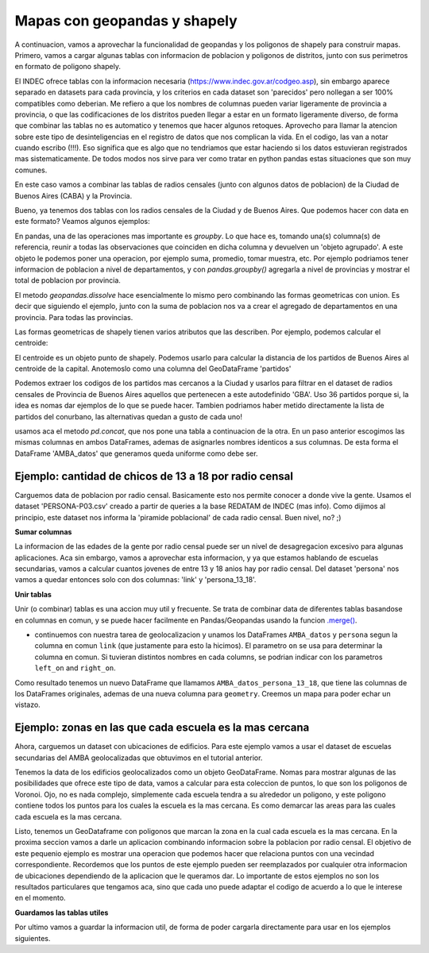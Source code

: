 Mapas con geopandas y shapely
=============================

A continuacion, vamos a aprovechar la funcionalidad de geopandas y los poligonos de shapely para construir mapas. Primero, vamos a cargar algunas tablas con informacion de poblacion y poligonos de distritos, junto con sus perimetros en formato de poligono shapely.

El INDEC ofrece tablas con la informacion necesaria (https://www.indec.gov.ar/codgeo.asp), sin embargo aparece separado en datasets para cada provincia, y los criterios en cada dataset son 'parecidos' pero nollegan a ser 100% compatibles como deberian. Me refiero a que los nombres de columnas pueden variar ligeramente de provincia a provincia, o que las codificaciones de los distritos pueden llegar a estar en un formato ligeramente diverso, de forma que combinar las tablas no es automatico y tenemos que hacer algunos retoques. Aprovecho para llamar la atencion sobre este tipo de desinteligencias en el registro de datos que nos complican la vida. En el codigo, las van a notar cuando escribo (!!!). Eso significa que es algo que no tendriamos que estar haciendo si los datos estuvieran registrados mas sistematicamente. De todos modos nos sirve para ver como tratar en python pandas estas situaciones que son muy comunes.

En este caso vamos a combinar las tablas de radios censales (junto con algunos datos de poblacion) de la Ciudad de Buenos Aires (CABA) y la Provincia.


.. ipython:: python

    # Cargar archivo
    CABA_datos = gpd.read_file("datos/CABA/cabaxrdatos.shp")
    # Seleccionar columnas deseadas
    CABA_datos = CABA_datos[[u'PROV', u'DEPTO',u'LINK',u'VARONES',u'MUJERES',u'TOT_POB', u'HOGARES', u'VIV_PART', u'VIV_PART_H', u'geometry']]
    # Tenemos que renombrarlas para que coincidan con las de la tabla de Buenos Aires (!!!)
    CABA_datos.columns = [u'prov', u'depto',u'link',u'varon',u'mujer',u'totalpobl', u'hogares', u'viviendasp', u'viv_part_h', u'geometry']

    # Cargar archivo
    Buenos_Aires_datos = gpd.read_file("datos/Buenos Aires/Buenos_Aires_con_datos.shp")
    # Le faltan columnas con codigo de provincia y departamento (!!!)
    Buenos_Aires_datos['prov'] = Buenos_Aires_datos['link'].str[:2]
    Buenos_Aires_datos['depto'] = Buenos_Aires_datos['link'].str[2:5]
    Buenos_Aires_datos['dpto_link'] = Buenos_Aires_datos['link'].str[:5]
    Buenos_Aires_datos = Buenos_Aires_datos[[u'prov', u'depto', u'link', u'varon', u'mujer', u'totalpobl',
           u'hogares', u'viviendasp', u'viv_part_h', u'geometry']]
           
           
Bueno, ya tenemos dos tablas con los radios censales de la Ciudad y de Buenos Aires. Que podemos hacer con data en este formato?
Veamos algunos ejemplos:

.. ipython:: python

    CABA_polygon = CABA_datos.dissolve(by = 'prov')['geometry']
    partidos = Buenos_Aires_datos.dissolve(by = 'depto')[['geometry']]

    
En pandas, una de las operaciones mas importante es `groupby`. Lo que hace es, tomando una(s) columna(s) de referencia, reunir a todas las observaciones que coinciden en dicha columna y devuelven un 'objeto agrupado'. A este objeto le podemos poner una operacion, por ejemplo suma, promedio, tomar muestra, etc. Por ejemplo podriamos tener informacion de poblacion a nivel de departamentos, y con `pandas.groupby()` agregarla a nivel de provincias y mostrar el total de poblacion por provincia. 

El metodo `geopandas.dissolve` hace esencialmente lo mismo pero combinando las formas geometricas con union. Es decir que siguiendo el ejemplo, junto con la suma de poblacion nos va a crear el agregado de departamentos en una provincia. Para todas las provincias.

Las formas geometricas de shapely tienen varios atributos que las describen. Por ejemplo, podemos calcular el centroide:

.. ipython:: python

    CABA_centroid = CABA_polygon.centroid.iloc[0]
    
El centroide es un objeto punto de shapely. Podemos usarlo para calcular la distancia de los partidos de Buenos Aires al centroide de la capital. Anotemoslo como una columna del GeoDataFrame 'partidos'

.. ipython:: python

    partidos['distancia_CABA'] = [CABA_centroid.distance(m) for m in partidos.geometry]
    
Podemos extraer los codigos de los partidos mas cercanos a la Ciudad y usarlos para filtrar en el dataset de radios censales de Provincia de Buenos Aires aquellos que pertenecen a este autodefinido 'GBA'. Uso 36 partidos porque si, la idea es nomas dar ejemplos de lo que se puede hacer. Tambien podriamos haber metido directamente la lista de partidos del conurbano, las alternativas quedan a gusto de cada uno! 

.. ipython:: python

    partidos_GBA = partidos.sort_values(by = 'distancia_CABA')[:36].index
    GBA_datos = Buenos_Aires_datos.loc[Buenos_Aires_datos.depto.isin(partidos_GBA)]
    AMBA_datos = pd.concat([CABA_datos, GBA_datos])
    
usamos aca el metodo `pd.concat`, que nos pone una tabla a continuacion de la otra. En un paso anterior escogimos las mismas columnas en ambos DataFrames, ademas de asignarles nombres identicos a sus columnas. De esta forma el DataFrame 'AMBA_datos' que generamos queda uniforme como debe ser.

Ejemplo: cantidad de chicos de 13 a 18 por radio censal
-------------------------------------------------------

Carguemos data de poblacion por radio censal. Basicamente esto nos permite conocer a donde vive la gente. Usamos el dataset 'PERSONA-P03.csv' creado a partir de queries a la base REDATAM de INDEC (mas info). Como dijimos al principio, este dataset nos informa la 'piramide poblacional' de cada radio censal. Buen nivel, no? ;)

.. ipython:: python

    persona = gpd.GeoDataFrame(pd.read_csv('datos/PERSONA-P03.csv'))
    persona.rename(columns={'radio': 'link', 'TOTAL': 'totalpobl'}, inplace=True)
    # Aca tenemos que prestar atencion y completar con un cero por delante, en caso de que haya sido removido automaticamente en algun paso intermedio.
    persona['link'] = persona['link'].astype(str).str.zfill(9)

**Sumar columnas**

La informacion de las edades de la gente por radio censal puede ser un nivel de desagregacion excesivo para algunas aplicaciones. Aca sin embargo, vamos a aprovechar esta informacion, y ya que estamos hablando de escuelas secundarias, vamos a calcular cuantos jovenes de entre 13 y 18 anios hay por radio censal. Del dataset 'persona' nos vamos a quedar entonces solo con dos columnas: 'link' y 'persona_13_18'.

.. ipython:: python

    # Sumar personas en edades 13 a 18.
    persona['persona_13_18'] = persona.iloc[:, 14:19].sum(axis = 1)

**Unir tablas**

Unir (o combinar) tablas es una accion muy util y frecuente. Se trata de combinar data de diferentes tablas basandose en columnas en comun, y se puede hacer facilmente en Pandas/Geopandas usando la funcion `.merge() <http://pandas.pydata.org/pandas-docs/stable/generated/pandas.DataFrame.merge.html>`__.

-  continuemos con nuestra tarea de geolocalizacion y unamos los DataFrames ``AMBA_datos`` y ``persona`` segun la columna en comun ``link`` (que justamente para esto la hicimos). El parametro ``on`` se usa para determinar la columna en comun. Si tuvieran distintos nombres en cada columns, se podrian indicar con los parametros ``left_on`` and ``right_on``.

.. ipython:: python

    # Combinar con la tabla AMBA_datos, que contiene los poligonos de los radios censales. 
    AMBA_datos_persona_13_18 = AMBA_datos.merge(persona[['link', 'persona_13_18']], on = 'link')
    # Calcular area en km2
    AMBA_datos_persona_13_18["area_km2"] = 10**-6 * AMBA_datos_persona_13_18['geometry'].area
    # Con cantidad de chicos y area, calcular densidad
    AMBA_datos_persona_13_18['densidad'] = AMBA_datos_persona_13_18['persona_13_18'] / AMBA_datos_persona_13_18["area_km2"]

Como resultado tenemos un nuevo DataFrame que llamamos ``AMBA_datos_persona_13_18``, que tiene las columnas de los DataFrames originales, ademas de una nueva columna para ``geometry``. Creemos un mapa para poder echar un vistazo.

.. ipython:: python

    f, ax = plt.subplots(1, figsize=(10, 10))
    AMBA_datos_persona_13_18.plot(axes = ax, column = 'densidad', cmap='gray', edgecolors = 'None', vmin = 0, vmax = 2300, alpha = 0.5)
    # Graficamos tambien los partidos (sin pintar y con borde blanco) como referencia visual.
    partidos.plot(axes=ax, color = 'None', edgecolor = 'w')
    plt.xlim(4140000, 4220000)
    plt.ylim(6100000, 6180000)
    plt.show()
    
.. image:: ../../img/densidad_radio_censal.png

Ejemplo: zonas en las que cada escuela es la mas cercana
--------------------------------------------------------

Ahora, carguemos un dataset con ubicaciones de edificios. Para este ejemplo vamos a usar el dataset de escuelas secundarias del AMBA geolocalizadas que obtuvimos en el tutorial anterior. 

.. ipython:: python

    # Cargar csv, y tirar observaciones sin localizar.
    edificios = pd.read_csv('datos/esc_sec_AMBA_geoloc_full.csv').dropna()

    # Pasar la data de latitud y longitud a objetos shapely.Point
    geometry = [Point(xy) for xy in zip(edificios.lng, edificios.lat)]
    edificios.drop(['lng', 'lat'], axis=1, inplace=True)

    # Lo reescribimos como GeoDataFrame, indicando el sistema de coordenadas.
    edificios = GeoDataFrame(edificios, crs = {'init': u'epsg:4326'}, geometry=geometry)

    # Pero pasamos al sistema de coordenadas (CRS) de 'partidos'. Todos los otros datos ya estan en este CRS.
    edificios['geometry'] = edificios['geometry'].to_crs(crs=partidos.crs)

Tenemos la data de los edificios geolocalizados como un objeto GeoDataFrame. Nomas para mostrar algunas de las posibilidades que ofrece este tipo de data, vamos a calcular para esta coleccion de puntos, lo que son los poligonos de Voronoi. Ojo, no es nada complejo, simplemente cada escuela tendra a su alrededor un poligono, y este poligono contiene todos los puntos para los cuales la escuela es la mas cercana. Es como demarcar las areas para las cuales cada escuela es la mas cercana. 

.. ipython:: python

    from scipy.spatial import Voronoi, voronoi_plot_2d
    import shapely.geometry
    import shapely.ops
    
    # Necesitaremos tener una columna con el valor de 'x' e 'y'.
    def getPointCoords(row, geom, coord_type):
    
        """Calculates coordinates ('x' or 'y') of a Point geometry"""
        if coord_type == 'x':
            return row[geom].x
        elif coord_type == 'y':
            return row[geom].y
    edificios['x'] = edificios.apply(getPointCoords, geom='geometry', coord_type='x', axis=1)
    edificios['y'] = edificios.apply(getPointCoords, geom='geometry', coord_type='y', axis=1)
    
    # Lista de puntos (ubicaciones de las escuelas en este caso) y calculo de los poligonos de Voronoi.
    points = edificios[['x','y']].as_matrix()
    vor = Voronoi(points)

    # Crear mapa
    f, ax = plt.subplots(1, figsize=(10, 10))
    # Incluimos partidos (GBA) y comunas (CABA), demarcados con lineas rojas...
    partidos['geometry'].plot(axes=ax, color = 'None', edgecolor = 'red')
    CABA_datos.dissolve(by = 'depto')['geometry'].plot(axes=ax, color = 'None', edgecolor = 'red')
    # y los poligonos.
    voronoi_plot_2d(vor, ax=ax)

    # Limites del mapa
    plt.xlim(4160000, 4200000)
    plt.ylim(6120000, 6160000)
    plt.show()

    # Recoger todas las lineas y armarlas en poligonos.
    lines = [shapely.geometry.LineString(vor.vertices[line]) for line in vor.ridge_vertices]
    p = []
    for poly in shapely.ops.polygonize(lines):
        p += [poly]

    # Creamos un dataframe con la informacion de los poligonos
    voronoi = gpd.GeoDataFrame(p, columns = ['geometry'])

.. image:: ../../img/voronoi_areas.png

Listo, tenemos un GeoDataframe con poligonos que marcan la zona en la cual cada escuela es la mas cercana. En la proxima seccion vamos a darle un aplicacion combinando informacion sobre la poblacion por radio censal. El objetivo de este pequenio ejemplo es mostrar una operacion que podemos hacer que relaciona puntos con una vecindad correspondiente. Recordemos que los puntos de este ejemplo pueden ser reemplazados por cualquier otra informacion de ubicaciones dependiendo de la aplicacion que le queramos dar. Lo importante de estos ejemplos no son los resultados particulares que tengamos aca, sino que cada uno puede adaptar el codigo de acuerdo a lo que le interese en el momento.

**Guardamos las tablas utiles**

Por ultimo vamos a guardar la informacion util, de forma de poder cargarla directamente para usar en los ejemplos siguientes.

.. ipython:: python
    voronoi.to_file('datos/voronoi_escuelas_secundarias_AMBA.shp')
    AMBA_datos_persona_13_18.to_file('datos/AMBA_datos_persona_13_18.shp')
    partidos.to_file('datos/partidos.shp')
    CABA_datos.to_file('datos/CABA_datos.shp')
